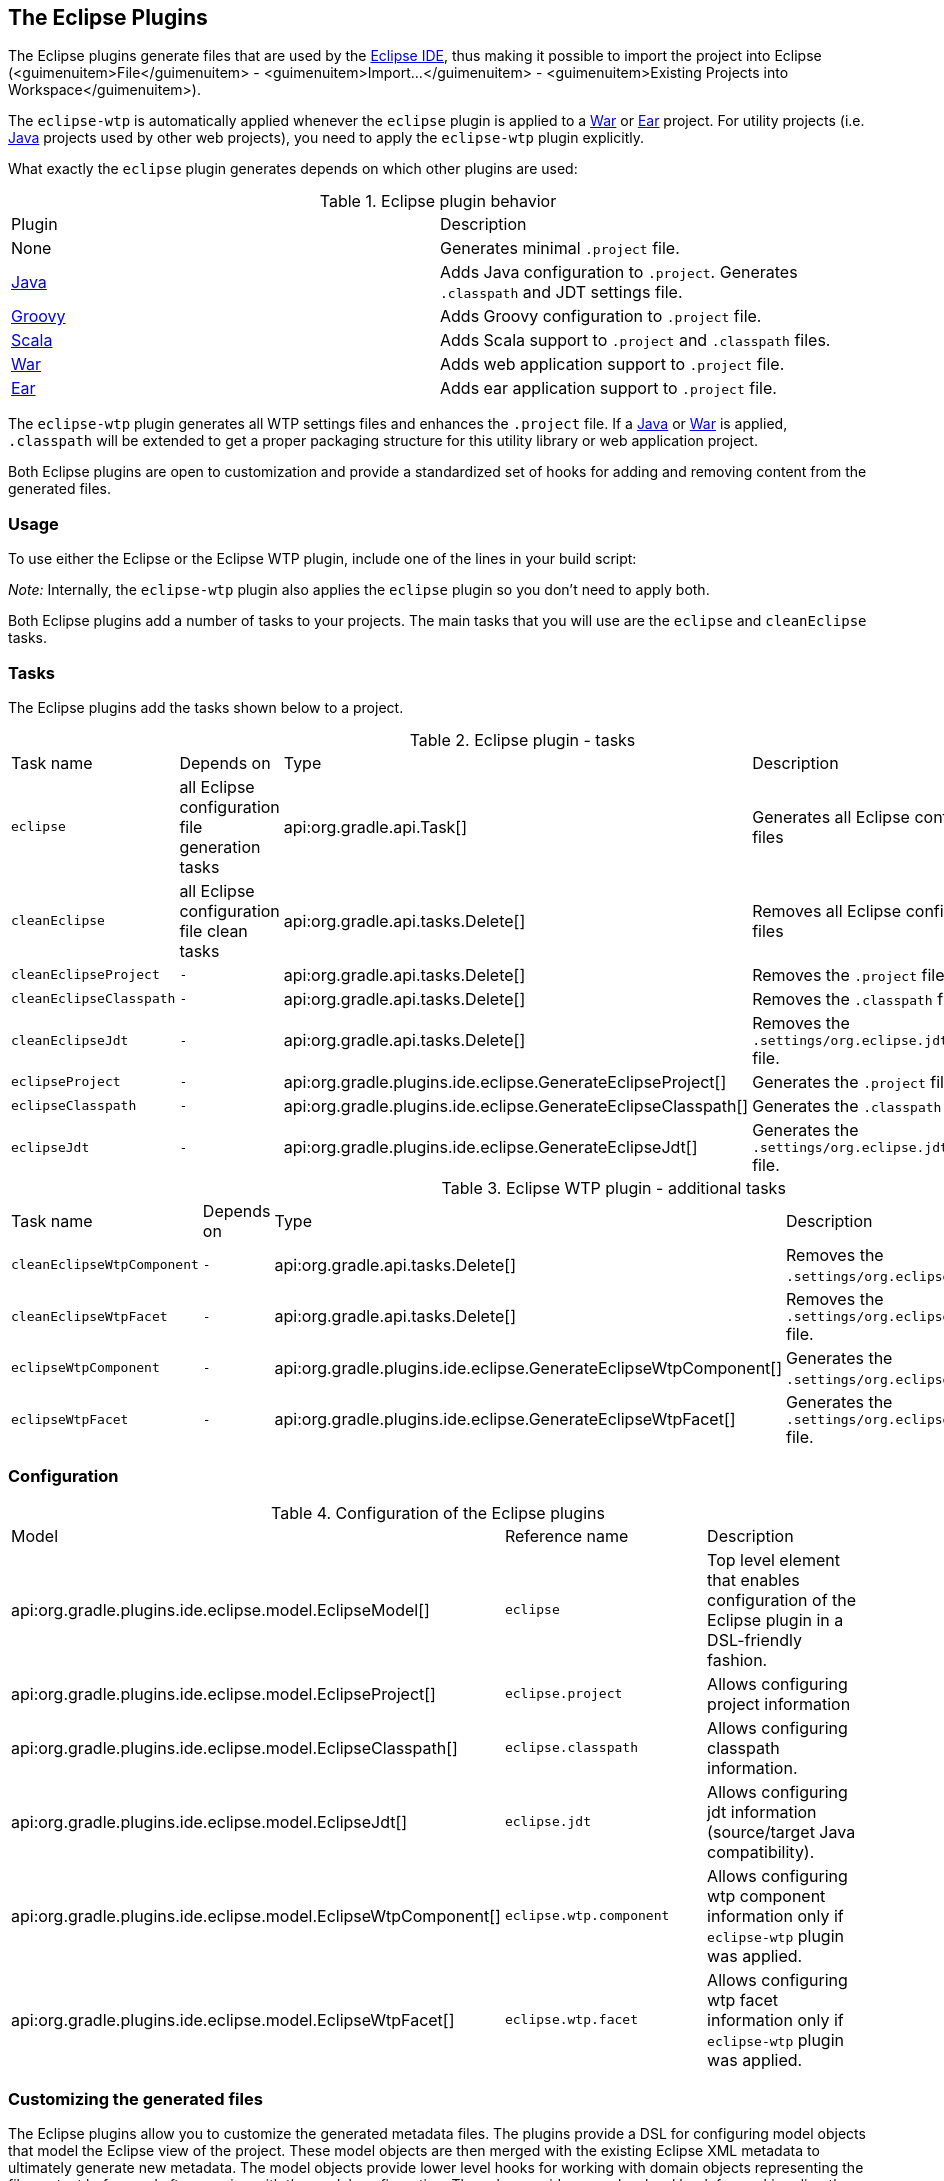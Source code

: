 // Copyright 2017 the original author or authors.
//
// Licensed under the Apache License, Version 2.0 (the "License");
// you may not use this file except in compliance with the License.
// You may obtain a copy of the License at
//
//      http://www.apache.org/licenses/LICENSE-2.0
//
// Unless required by applicable law or agreed to in writing, software
// distributed under the License is distributed on an "AS IS" BASIS,
// WITHOUT WARRANTIES OR CONDITIONS OF ANY KIND, either express or implied.
// See the License for the specific language governing permissions and
// limitations under the License.

[[eclipse_plugin]]
== The Eclipse Plugins

The Eclipse plugins generate files that are used by the http://eclipse.org[Eclipse IDE], thus making it possible to import the project into Eclipse (<guimenuitem>File</guimenuitem> - <guimenuitem>Import...</guimenuitem> - <guimenuitem>Existing Projects into Workspace</guimenuitem>).

The `eclipse-wtp` is automatically applied whenever the `eclipse` plugin is applied to a <<war_plugin,War>> or <<ear_plugin,Ear>> project. For utility projects (i.e. <<java_plugin,Java>> projects used by other web projects), you need to apply the `eclipse-wtp` plugin explicitly.

What exactly the `eclipse` plugin generates depends on which other plugins are used:

.Eclipse plugin behavior
[cols="a,a"]
|===
| Plugin
| Description

| None
| Generates minimal `.project` file.

| <<java_plugin,Java>>
| Adds Java configuration to `.project`. Generates `.classpath` and JDT settings file.

| <<groovy_plugin,Groovy>>
| Adds Groovy configuration to `.project` file.

| <<scala_plugin,Scala>>
| Adds Scala support to `.project` and `.classpath` files.

| <<war_plugin,War>>
| Adds web application support to `.project` file.

| <<ear_plugin,Ear>>
| Adds ear application support to `.project` file.
|===

The `eclipse-wtp` plugin generates all WTP settings files and enhances the `.project` file. If a <<java_plugin,Java>> or <<war_plugin,War>> is applied, `.classpath` will be extended to get a proper packaging structure for this utility library or web application project.

Both Eclipse plugins are open to customization and provide a standardized set of hooks for adding and removing content from the generated files.


[[sec:eclipse_usage]]
=== Usage

To use either the Eclipse or the Eclipse WTP plugin, include one of the lines in your build script:

++++
<sample id="useEclipsePlugin" dir="eclipse" title="Using the Eclipse plugin">
            <sourcefile file="build.gradle" snippet="use-eclipse-plugin"/>
        </sample>
++++

++++
<sample id="useEclipseWtpPlugin" dir="eclipse" title="Using the Eclipse WTP plugin">
            <sourcefile file="build.gradle" snippet="use-eclipse-wtp-plugin"/>
        </sample>
++++

_Note:_ Internally, the `eclipse-wtp` plugin also applies the `eclipse` plugin so you don't need to apply both.

Both Eclipse plugins add a number of tasks to your projects. The main tasks that you will use are the `eclipse` and `cleanEclipse` tasks.

[[sec:eclipse_tasks]]
=== Tasks

The Eclipse plugins add the tasks shown below to a project.

.Eclipse plugin - tasks
[cols="a,a,a,a"]
|===
| Task name
| Depends on
| Type
| Description

| `eclipse`
| all Eclipse configuration file generation tasks
| api:org.gradle.api.Task[]
| Generates all Eclipse configuration files

| `cleanEclipse`
| all Eclipse configuration file clean tasks
| api:org.gradle.api.tasks.Delete[]
| Removes all Eclipse configuration files

| `cleanEclipseProject`
| `-`
| api:org.gradle.api.tasks.Delete[]
| Removes the `.project` file.

| `cleanEclipseClasspath`
| `-`
| api:org.gradle.api.tasks.Delete[]
| Removes the `.classpath` file.

| `cleanEclipseJdt`
| `-`
| api:org.gradle.api.tasks.Delete[]
| Removes the `.settings/org.eclipse.jdt.core.prefs` file.

| `eclipseProject`
| `-`
| api:org.gradle.plugins.ide.eclipse.GenerateEclipseProject[]
| Generates the `.project` file.

| `eclipseClasspath`
| `-`
| api:org.gradle.plugins.ide.eclipse.GenerateEclipseClasspath[]
| Generates the `.classpath` file.

| `eclipseJdt`
| `-`
| api:org.gradle.plugins.ide.eclipse.GenerateEclipseJdt[]
| Generates the `.settings/org.eclipse.jdt.core.prefs` file.
|===

.Eclipse WTP plugin - additional tasks
[cols="a,a,a,a"]
|===
| Task name
| Depends on
| Type
| Description

| `cleanEclipseWtpComponent`
| `-`
| api:org.gradle.api.tasks.Delete[]
| Removes the `.settings/org.eclipse.wst.common.component` file.

| `cleanEclipseWtpFacet`
| `-`
| api:org.gradle.api.tasks.Delete[]
| Removes the `.settings/org.eclipse.wst.common.project.facet.core.xml` file.

| `eclipseWtpComponent`
| `-`
| api:org.gradle.plugins.ide.eclipse.GenerateEclipseWtpComponent[]
| Generates the `.settings/org.eclipse.wst.common.component` file.

| `eclipseWtpFacet`
| `-`
| api:org.gradle.plugins.ide.eclipse.GenerateEclipseWtpFacet[]
| Generates the `.settings/org.eclipse.wst.common.project.facet.core.xml` file.
|===


[[sec:eclipse_configuration]]
=== Configuration


.Configuration of the Eclipse plugins
[cols="a,a,a"]
|===
| Model
| Reference name
| Description

| api:org.gradle.plugins.ide.eclipse.model.EclipseModel[]
| `eclipse`
| Top level element that enables configuration of the Eclipse plugin in a DSL-friendly fashion.

| api:org.gradle.plugins.ide.eclipse.model.EclipseProject[]
| `eclipse.project`
| Allows configuring project information

| api:org.gradle.plugins.ide.eclipse.model.EclipseClasspath[]
| `eclipse.classpath`
| Allows configuring classpath information.

| api:org.gradle.plugins.ide.eclipse.model.EclipseJdt[]
| `eclipse.jdt`
| Allows configuring jdt information (source/target Java compatibility).

| api:org.gradle.plugins.ide.eclipse.model.EclipseWtpComponent[]
| `eclipse.wtp.component`
| Allows configuring wtp component information only if `eclipse-wtp` plugin was applied.

| api:org.gradle.plugins.ide.eclipse.model.EclipseWtpFacet[]
| `eclipse.wtp.facet`
| Allows configuring wtp facet information only if `eclipse-wtp` plugin was applied.
|===


[[sec:eclipse_customizing_the_generated_files]]
=== Customizing the generated files

The Eclipse plugins allow you to customize the generated metadata files. The plugins provide a DSL for configuring model objects that model the Eclipse view of the project. These model objects are then merged with the existing Eclipse XML metadata to ultimately generate new metadata. The model objects provide lower level hooks for working with domain objects representing the file content before and after merging with the model configuration. They also provide a very low level hook for working directly with the raw XML for adjustment before it is persisted, for fine tuning and configuration that the Eclipse and Eclipse WTP plugins do not model.


[[sec:merging_with_eclipse_files]]
==== Merging

Sections of existing Eclipse files that are also the target of generated content will be amended or overwritten, depending on the particular section. The remaining sections will be left as-is.


[[sec:complete_rewrite_of_eclipse_files]]
===== Disabling merging with a complete rewrite

To completely rewrite existing Eclipse files, execute a clean task together with its corresponding generation task, like “[userinput]#gradle cleanEclipse eclipse#” (in that order). If you want to make this the default behavior, add “<code>tasks.eclipse.dependsOn(cleanEclipse)</code>” to your build script. This makes it unnecessary to execute the clean task explicitly.

This strategy can also be used for individual files that the plugins would generate. For instance, this can be done for the “`.classpath`” file with “[userinput]#gradle cleanEclipseClasspath eclipseClasspath#”.

[[sec:hooking_into_the_eclipse_generation_lifecycle]]
==== Hooking into the generation lifecycle

The Eclipse plugins provide objects modeling the sections of the Eclipse files that are generated by Gradle. The generation lifecycle is as follows: 

. The file is read; or a default version provided by Gradle is used if it does not exist
. The <code>beforeMerged</code> hook is executed with a domain object representing the existing file
. The existing content is merged with the configuration inferred from the Gradle build or defined explicitly in the eclipse DSL
. The <code>whenMerged</code> hook is executed with a domain object representing contents of the file to be persisted
. The <code>withXml</code> hook is executed with a raw representation of the XML that will be persisted
. The final XML is persisted
 The following table lists the domain object used for each of the Eclipse model types:

.Advanced configuration hooks
[cols="a,a,a,a,a"]
|===
| Model
| `beforeMerged { arg -&gt; }` argument type
| `whenMerged { arg -&gt; }` argument type
| `withXml { arg -&gt; }` argument type
| `withProperties { arg -&gt; }` argument type

| api:org.gradle.plugins.ide.eclipse.model.EclipseProject[]
| api:org.gradle.plugins.ide.eclipse.model.Project[]
| api:org.gradle.plugins.ide.eclipse.model.Project[]
| api:org.gradle.api.XmlProvider[]
| -

| api:org.gradle.plugins.ide.eclipse.model.EclipseClasspath[]
| api:org.gradle.plugins.ide.eclipse.model.Classpath[]
| api:org.gradle.plugins.ide.eclipse.model.Classpath[]
| api:org.gradle.api.XmlProvider[]
| -

| api:org.gradle.plugins.ide.eclipse.model.EclipseJdt[]
| api:org.gradle.plugins.ide.eclipse.model.Jdt[]
| api:org.gradle.plugins.ide.eclipse.model.Jdt[]
| -
| http://docs.oracle.com/javase/7/docs/api/java/util/Properties.html[<code>java.util.Properties</code>]

| api:org.gradle.plugins.ide.eclipse.model.EclipseWtpComponent[]
| api:org.gradle.plugins.ide.eclipse.model.WtpComponent[]
| api:org.gradle.plugins.ide.eclipse.model.WtpComponent[]
| api:org.gradle.api.XmlProvider[]
| -

| api:org.gradle.plugins.ide.eclipse.model.EclipseWtpFacet[]
| api:org.gradle.plugins.ide.eclipse.model.WtpFacet[]
| api:org.gradle.plugins.ide.eclipse.model.WtpFacet[]
| api:org.gradle.api.XmlProvider[]
| -
|===


[[sec:partial-overwrite]]
===== Partial overwrite of existing content

A <<sec:complete-overwrite,complete overwrite>> causes all existing content to be discarded, thereby losing any changes made directly in the IDE. Alternatively, the <code>beforeMerged</code> hook makes it possible to overwrite just certain parts of the existing content. The following example removes all existing dependencies from the `Classpath` domain object: 
++++
<sample id="partialOverwrites" dir="eclipse" title="Partial Overwrite for Classpath">
                        <sourcefile file="build.gradle" snippet="module-before-merged"/>
                    </sample>
++++
 The resulting `.classpath` file will only contain Gradle-generated dependency entries, but not any other dependency entries that may have been present in the original file. (In the case of dependency entries, this is also the default behavior.) Other sections of the `.classpath` file will be either left as-is or merged. The same could be done for the natures in the `.project` file: 
++++
<sample id="partialOverwritesProject" dir="eclipse" title="Partial Overwrite for Project">
                        <sourcefile file="build.gradle" snippet="project-before-merged"/>
                    </sample>
++++
 

[[sec:eclipse_modify_domain_objects]]
===== Modifying the fully populated domain objects

The <code>whenMerged</code> hook allows to manipulate the fully populated domain objects. Often this is the preferred way to customize Eclipse files. Here is how you would export all the dependencies of an Eclipse project: 
++++
<sample id="exportDependencies" dir="eclipse" title="Export Dependencies">
                        <sourcefile file="build.gradle" snippet="module-when-merged"/>
                    </sample>
++++
 

[[sec:eclipse_modify_xml]]
===== Modifying the XML representation

The <code>withXml</code>hook allows to manipulate the in-memory XML representation just before the file gets written to disk. Although Groovy's XML support makes up for a lot, this approach is less convenient than manipulating the domain objects. In return, you get total control over the generated file, including sections not modeled by the domain objects. 
++++
<sample id="wtpWithXml" dir="eclipse" title="Customizing the XML">
                        <sourcefile file="build.gradle" snippet="wtp-with-xml"/>
                        <test args="cleanEclipse eclipse"/>
                    </sample>
++++
 